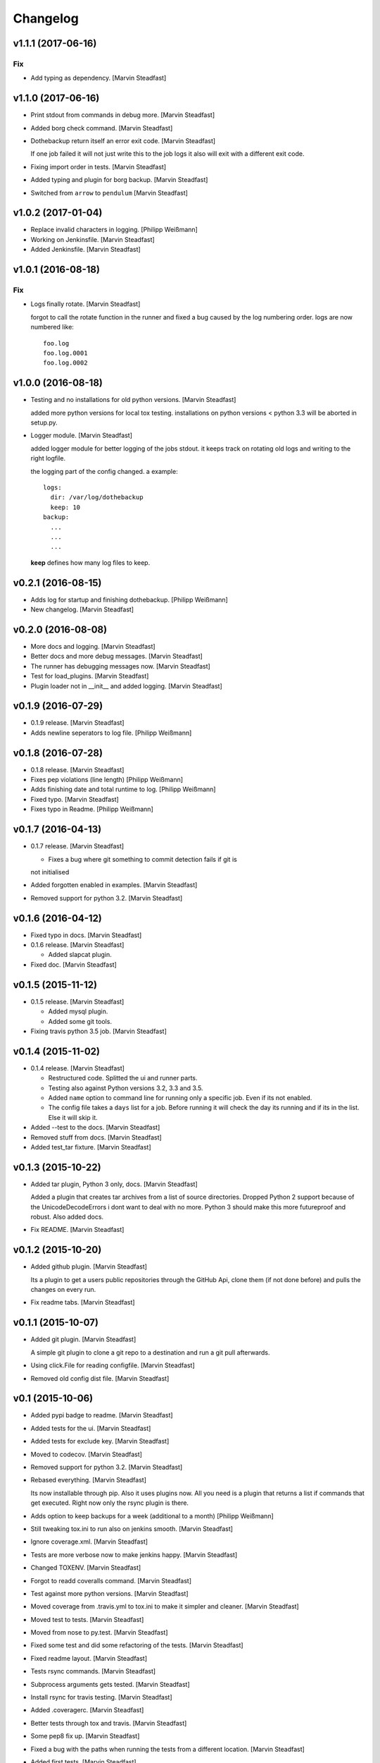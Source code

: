 Changelog
=========


v1.1.1 (2017-06-16)
-------------------

Fix
~~~
- Add typing as dependency. [Marvin Steadfast]


v1.1.0 (2017-06-16)
-------------------
- Print stdout from commands in debug more. [Marvin Steadfast]
- Added borg check command. [Marvin Steadfast]
- Dothebackup return itself an error exit code. [Marvin Steadfast]

  If one job failed it will not just write this to the job logs it also
  will exit with a different exit code.
- Fixing import order in tests. [Marvin Steadfast]
- Added typing and plugin for borg backup. [Marvin Steadfast]
- Switched from ``arrow`` to ``pendulum`` [Marvin Steadfast]


v1.0.2 (2017-01-04)
-------------------
- Replace invalid characters in logging. [Philipp Weißmann]
- Working on Jenkinsfile. [Marvin Steadfast]
- Added Jenkinsfile. [Marvin Steadfast]


v1.0.1 (2016-08-18)
-------------------

Fix
~~~
- Logs finally rotate. [Marvin Steadfast]

  forgot to call the rotate function in the runner and fixed a bug caused
  by the log numbering order. logs are now numbered like::

      foo.log
      foo.log.0001
      foo.log.0002


v1.0.0 (2016-08-18)
-------------------
- Testing and no installations for old python versions. [Marvin
  Steadfast]

  added more python versions for local tox testing. installations on
  python versions < python 3.3 will be aborted in setup.py.
- Logger module. [Marvin Steadfast]

  added logger module for better logging of the jobs stdout. it keeps
  track on rotating old logs and writing to the right logfile.

  the logging part of the config changed. a example::

      logs:
        dir: /var/log/dothebackup
        keep: 10
      backup:
        ...
        ...
        ...

  **keep** defines how many log files to keep.


v0.2.1 (2016-08-15)
-------------------
- Adds log for startup and finishing dothebackup. [Philipp Weißmann]
- New changelog. [Marvin Steadfast]


v0.2.0 (2016-08-08)
-------------------
- More docs and logging. [Marvin Steadfast]
- Better docs and more debug messages. [Marvin Steadfast]
- The runner has debugging messages now. [Marvin Steadfast]
- Test for load_plugins. [Marvin Steadfast]
- Plugin loader not in __init__ and added logging. [Marvin Steadfast]


v0.1.9 (2016-07-29)
-------------------
- 0.1.9 release. [Marvin Steadfast]
- Adds newline seperators to log file. [Philipp Weißmann]


v0.1.8 (2016-07-28)
-------------------
- 0.1.8 release. [Marvin Steadfast]
- Fixes pep violations (line length) [Philipp Weißmann]
- Adds finishing date and total runtime to log. [Philipp Weißmann]
- Fixed typo. [Marvin Steadfast]
- Fixes typo in Readme. [Philipp Weißmann]


v0.1.7 (2016-04-13)
-------------------
- 0.1.7 release. [Marvin Steadfast]

  * Fixes a bug where git something to commit detection fails if git is
  not initialised
- Added forgotten enabled in examples. [Marvin Steadfast]
- Removed support for python 3.2. [Marvin Steadfast]


v0.1.6 (2016-04-12)
-------------------
- Fixed typo in docs. [Marvin Steadfast]
- 0.1.6 release. [Marvin Steadfast]

  * Added slapcat plugin.
- Fixed doc. [Marvin Steadfast]


v0.1.5 (2015-11-12)
-------------------
- 0.1.5 release. [Marvin Steadfast]

  * Added mysql plugin.
  * Added some git tools.
- Fixing travis python 3.5 job. [Marvin Steadfast]


v0.1.4 (2015-11-02)
-------------------
- 0.1.4 release. [Marvin Steadfast]

  * Restructured code. Splitted the ui and runner parts.
  * Testing also against Python versions 3.2, 3.3 and 3.5.
  * Added ``name`` option to command line for running only a specific job.
    Even if its not enabled.
  * The config file takes a ``days`` list for a job. Before running it will
    check the day its running and if its in the list. Else it will skip it.
- Added --test to the docs. [Marvin Steadfast]
- Removed stuff from docs. [Marvin Steadfast]
- Added test_tar fixture. [Marvin Steadfast]


v0.1.3 (2015-10-22)
-------------------
- Added tar plugin, Python 3 only, docs. [Marvin Steadfast]

  Added a plugin that creates tar archives from a list of source
  directories. Dropped Python 2 support because of the UnicodeDecodeErrors
  i dont want to deal with no more. Python 3 should make this more
  futureproof and robust. Also added docs.
- Fix README. [Marvin Steadfast]


v0.1.2 (2015-10-20)
-------------------
- Added github plugin. [Marvin Steadfast]

  Its a plugin to get a users public repositories through the GitHub Api,
  clone them (if not done before) and pulls the changes on every run.
- Fix readme tabs. [Marvin Steadfast]


v0.1.1 (2015-10-07)
-------------------
- Added git plugin. [Marvin Steadfast]

  A simple git plugin to clone a git repo to a destination and run a git
  pull afterwards.
- Using click.File for reading configfile. [Marvin Steadfast]
- Removed old config dist file. [Marvin Steadfast]


v0.1 (2015-10-06)
-----------------
- Added pypi badge to readme. [Marvin Steadfast]
- Added tests for the ui. [Marvin Steadfast]
- Added tests for exclude key. [Marvin Steadfast]
- Moved to codecov. [Marvin Steadfast]
- Removed support for python 3.2. [Marvin Steadfast]
- Rebased everything. [Marvin Steadfast]

  Its now installable through pip. Also it uses plugins now. All you need
  is a plugin that returns a list if commands that get executed. Right now
  only the rsync plugin is there.
- Adds option to keep backups for a week (additional to a month)
  [Philipp Weißmann]
- Still tweaking tox.ini to run also on jenkins smooth. [Marvin
  Steadfast]
- Ignore coverage.xml. [Marvin Steadfast]
- Tests are more verbose now to make jenkins happy. [Marvin Steadfast]
- Changed TOXENV. [Marvin Steadfast]
- Forgot to readd coveralls command. [Marvin Steadfast]
- Test against more python versions. [Marvin Steadfast]
- Moved coverage from .travis.yml to tox.ini to make it simpler and
  cleaner. [Marvin Steadfast]
- Moved test to tests. [Marvin Steadfast]
- Moved from nose to py.test. [Marvin Steadfast]
- Fixed some test and did some refactoring of the tests. [Marvin
  Steadfast]
- Fixed readme layout. [Marvin Steadfast]
- Tests rsync commands. [Marvin Steadfast]
- Subprocess arguments gets tested. [Marvin Steadfast]
- Install rsync for travis testing. [Marvin Steadfast]
- Added .coveragerc. [Marvin Steadfast]
- Better tests through tox and travis. [Marvin Steadfast]
- Some pep8 fix up. [Marvin Steadfast]
- Fixed a bug with the paths when running the tests from a different
  location. [Marvin Steadfast]
- Added first tests. [Marvin Steadfast]
- Almost rewrote everything and added git_mysql type. [Marvin Steadfast]
- Added ssh support. [Marvin Steadfast]
- Added cron shell script. [Marvin Steadfast]
- Complete rewrite. [Marvin Steadfast]
- Fixd readme. [Marvin Steadfast]
- First working version. [Marvin Steadfast]
- Initial commit. [xsteadfastx]


